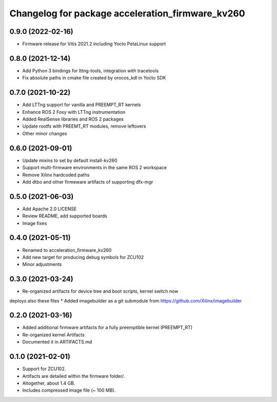 ^^^^^^^^^^^^^^^^^^^^^^^^^^^^^^^^^^^^^^^^^^^^^^^^^^^^^^^
Changelog for package acceleration_firmware_kv260
^^^^^^^^^^^^^^^^^^^^^^^^^^^^^^^^^^^^^^^^^^^^^^^^^^^^^^^

0.9.0 (2022-02-16)
-------------------
* Firmware release for Vitis 2021.2 including Yocto PetaLinux support

0.8.0 (2021-12-14)
-------------------
* Add Python 3 bindings for lttng-tools, integration with tracetools
* Fix absolute paths in cmake file created by orocos_kdl in Yocto SDK

0.7.0 (2021-10-22)
-------------------
* Add LTTng support for vanilla and PREEMPT_RT kernels
* Enhance ROS 2 Foxy with LTTng instrumentation
* Added RealSense libraries and ROS 2 packages
* Update rootfs with PREEMT_RT modules, remove leftovers
* Other minor changes

0.6.0 (2021-09-01)
-------------------
* Update mixins to set by default install-kv260
* Support multi-firmware environments in the same ROS 2 workspace
* Remove Xilinx hardcoded paths
* Add dtbo and other firmeware artifacts of supporting dfx-mgr

0.5.0 (2021-06-03)
-------------------
* Add Apache 2.0 LICENSE
* Review README, add supported boards
* Image fixes

0.4.0 (2021-05-11)
-------------------
* Renamed to acceleration_firmware_kv260
* Add new target for producing debug symbols for ZCU102
* Minor adjustments

0.3.0 (2021-03-24)
-------------------
* Re-organized artifacts for device tree and boot scripts, kernel switch now
deploys also these files
* Added imagebuilder as a git submodule from https://github.com/Xilinx/imagebuilder

0.2.0 (2021-03-16)
-------------------
* Added additional firmware artifacts for a fully preemptible kernel (PREEMPT_RT)
* Re-organized kernel Artifacts
* Documented it in ARTIFACTS.md

0.1.0 (2021-02-01)
-------------------
* Support for ZCU102.
* Artifacts are detailed within the firmware folder/.
* Altogether, about 1.4 GB.
* Includes compressed image file (~ 100 MB).
